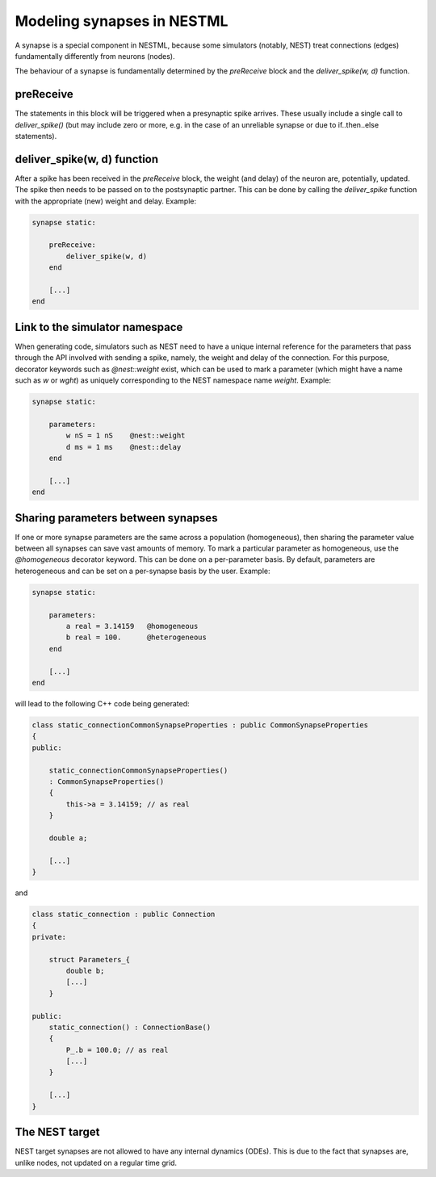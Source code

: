 Modeling synapses in NESTML
===========================

A synapse is a special component in NESTML, because some simulators (notably, NEST) treat connections (edges) fundamentally differently from neurons (nodes).

The behaviour of a synapse is fundamentally determined by the `preReceive` block and the `deliver_spike(w, d)` function.


preReceive
----------

The statements in this block will be triggered when a presynaptic spike arrives. These usually include a single call to `deliver_spike()` (but may include zero or more, e.g. in the case of an unreliable synapse or due to if..then..else statements).


deliver_spike(w, d) function
----------------------------

After a spike has been received in the `preReceive` block, the weight (and delay) of the neuron are, potentially, updated. The spike then needs to be passed on to the postsynaptic partner. This can be done by calling the `deliver_spike` function with the appropriate (new) weight and delay. Example:

.. code::

    synapse static:

        preReceive:
            deliver_spike(w, d)
        end

        [...]
    end


Link to the simulator namespace
-------------------------------

When generating code, simulators such as NEST need to have a unique internal reference for the parameters that pass through the API involved with sending a spike, namely, the weight and delay of the connection. For this purpose, decorator keywords such as `@nest::weight` exist, which can be used to mark a parameter (which might have a name such as `w` or `wght`) as uniquely corresponding to the NEST namespace name `weight`. Example:

.. code:: 

    synapse static:

        parameters:
            w nS = 1 nS    @nest::weight
            d ms = 1 ms    @nest::delay
        end

        [...]
    end



Sharing parameters between synapses
-----------------------------------

If one or more synapse parameters are the same across a population (homogeneous), then sharing the parameter value between all synapses can save vast amounts of memory. To mark a particular parameter as homogeneous, use the `@homogeneous` decorator keyword. This can be done on a per-parameter basis. By default, parameters are heterogeneous and can be set on a per-synapse basis by the user. Example:

.. code:: 

    synapse static:

        parameters:
            a real = 3.14159   @homogeneous
            b real = 100.      @heterogeneous
        end

        [...]
    end

will lead to the following C++ code being generated:

.. code:: C++

    class static_connectionCommonSynapseProperties : public CommonSynapseProperties
    {
    public:

        static_connectionCommonSynapseProperties()
        : CommonSynapseProperties()
        {
            this->a = 3.14159; // as real
        }

        double a;

        [...]
    }

and

.. code:: C++

    class static_connection : public Connection
    {
    private:

        struct Parameters_{
            double b;
            [...]
        }

    public:
        static_connection() : ConnectionBase()
        {
            P_.b = 100.0; // as real
            [...]
        }

        [...]
    }


The NEST target
---------------

NEST target synapses are not allowed to have any internal dynamics (ODEs). This is due to the fact that synapses are, unlike nodes, not updated on a regular time grid.
